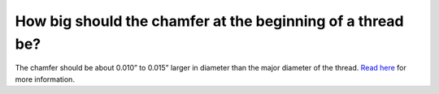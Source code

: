 How big should the chamfer at the beginning of a thread be?
============
The chamfer should be about 0.010” to 0.015” larger in diameter than the major diameter of the thread. 
`Read here <https://www.ctemag.com/news/articles/chamfers-and-countersinks-halt-burr-formation>`_ for more information.
